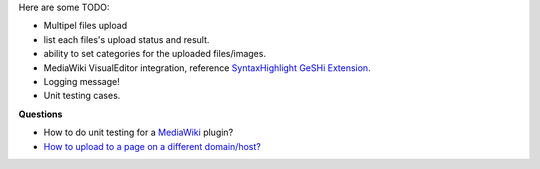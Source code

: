 Here are some TODO:

- Multipel files upload
- list each files's upload status and result.
- ability to set categories for the uploaded files/images.
- MediaWiki VisualEditor integration, 
  reference `SyntaxHighlight GeSHi Extension`_.

- Logging message!
- Unit testing cases.

**Questions**

- How to do unit testing for a MediaWiki_ plugin?
- `How to upload to a page on a different domain/host? 
  <https://github.com/moxiecode/plupload/wiki/Frequently-Asked-Questions#how-do-i-upload-to-a-page-on-a-different-domain-host>`_

.. _MediaWiki: http://www.mediawiki.org
.. _SyntaxHighlight GeSHi Extension: https://www.mediawiki.org/wiki/Extension:SyntaxHighlight_GeSHi
